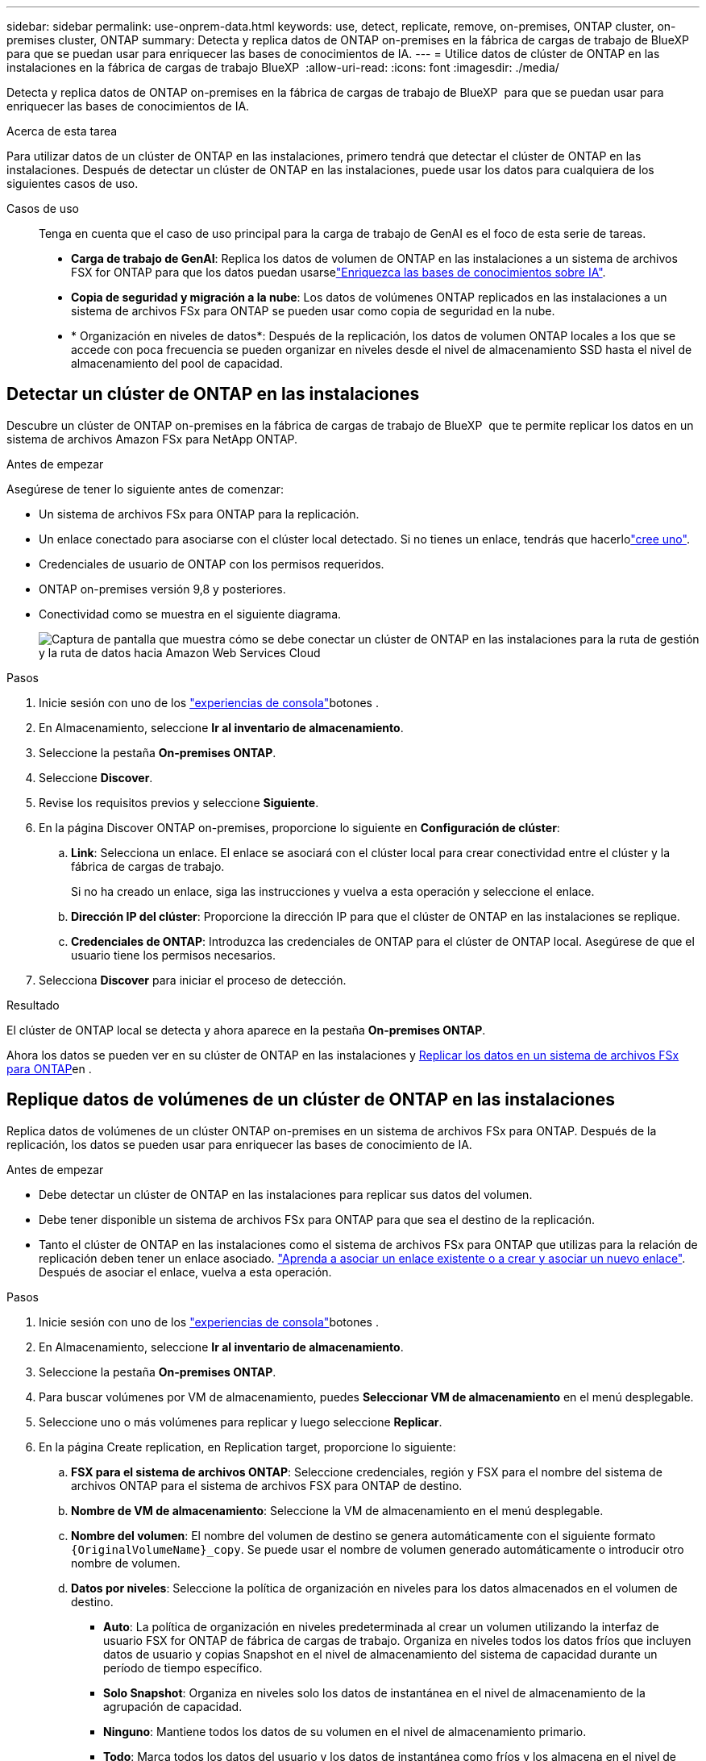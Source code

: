 ---
sidebar: sidebar 
permalink: use-onprem-data.html 
keywords: use, detect, replicate, remove, on-premises, ONTAP cluster, on-premises cluster, ONTAP 
summary: Detecta y replica datos de ONTAP on-premises en la fábrica de cargas de trabajo de BlueXP  para que se puedan usar para enriquecer las bases de conocimientos de IA. 
---
= Utilice datos de clúster de ONTAP en las instalaciones en la fábrica de cargas de trabajo BlueXP 
:allow-uri-read: 
:icons: font
:imagesdir: ./media/


[role="lead"]
Detecta y replica datos de ONTAP on-premises en la fábrica de cargas de trabajo de BlueXP  para que se puedan usar para enriquecer las bases de conocimientos de IA.

.Acerca de esta tarea
Para utilizar datos de un clúster de ONTAP en las instalaciones, primero tendrá que detectar el clúster de ONTAP en las instalaciones. Después de detectar un clúster de ONTAP en las instalaciones, puede usar los datos para cualquiera de los siguientes casos de uso.

Casos de uso:: Tenga en cuenta que el caso de uso principal para la carga de trabajo de GenAI es el foco de esta serie de tareas.
+
--
* *Carga de trabajo de GenAI*: Replica los datos de volumen de ONTAP en las instalaciones a un sistema de archivos FSX for ONTAP para que los datos puedan usarselink:https://docs.netapp.com/us-en/workload-genai/knowledge-base/create-knowledgebase.html["Enriquezca las bases de conocimientos sobre IA"^].
* *Copia de seguridad y migración a la nube*: Los datos de volúmenes ONTAP replicados en las instalaciones a un sistema de archivos FSx para ONTAP se pueden usar como copia de seguridad en la nube.
* * Organización en niveles de datos*: Después de la replicación, los datos de volumen ONTAP locales a los que se accede con poca frecuencia se pueden organizar en niveles desde el nivel de almacenamiento SSD hasta el nivel de almacenamiento del pool de capacidad.


--




== Detectar un clúster de ONTAP en las instalaciones

Descubre un clúster de ONTAP on-premises en la fábrica de cargas de trabajo de BlueXP  que te permite replicar los datos en un sistema de archivos Amazon FSx para NetApp ONTAP.

.Antes de empezar
Asegúrese de tener lo siguiente antes de comenzar:

* Un sistema de archivos FSx para ONTAP para la replicación.
* Un enlace conectado para asociarse con el clúster local detectado. Si no tienes un enlace, tendrás que hacerlolink:create-link.html["cree uno"].
* Credenciales de usuario de ONTAP con los permisos requeridos.
* ONTAP on-premises versión 9,8 y posteriores.
* Conectividad como se muestra en el siguiente diagrama.
+
image:screenshot-on-prem-connectivity.png["Captura de pantalla que muestra cómo se debe conectar un clúster de ONTAP en las instalaciones para la ruta de gestión y la ruta de datos hacia Amazon Web Services Cloud"]



.Pasos
. Inicie sesión con uno de los link:https://docs.netapp.com/us-en/workload-setup-admin/console-experiences.html["experiencias de consola"^]botones .
. En Almacenamiento, seleccione *Ir al inventario de almacenamiento*.
. Seleccione la pestaña *On-premises ONTAP*.
. Seleccione *Discover*.
. Revise los requisitos previos y seleccione *Siguiente*.
. En la página Discover ONTAP on-premises, proporcione lo siguiente en *Configuración de clúster*:
+
.. *Link*: Selecciona un enlace. El enlace se asociará con el clúster local para crear conectividad entre el clúster y la fábrica de cargas de trabajo.
+
Si no ha creado un enlace, siga las instrucciones y vuelva a esta operación y seleccione el enlace.

.. *Dirección IP del clúster*: Proporcione la dirección IP para que el clúster de ONTAP en las instalaciones se replique.
.. *Credenciales de ONTAP*: Introduzca las credenciales de ONTAP para el clúster de ONTAP local. Asegúrese de que el usuario tiene los permisos necesarios.


. Selecciona *Discover* para iniciar el proceso de detección.


.Resultado
El clúster de ONTAP local se detecta y ahora aparece en la pestaña *On-premises ONTAP*.

Ahora los datos se pueden ver en su clúster de ONTAP en las instalaciones y <<Replique datos de volúmenes de un clúster de ONTAP en las instalaciones,Replicar los datos en un sistema de archivos FSx para ONTAP>>en .



== Replique datos de volúmenes de un clúster de ONTAP en las instalaciones

Replica datos de volúmenes de un clúster ONTAP on-premises en un sistema de archivos FSx para ONTAP. Después de la replicación, los datos se pueden usar para enriquecer las bases de conocimiento de IA.

.Antes de empezar
* Debe detectar un clúster de ONTAP en las instalaciones para replicar sus datos del volumen.
* Debe tener disponible un sistema de archivos FSx para ONTAP para que sea el destino de la replicación.
* Tanto el clúster de ONTAP en las instalaciones como el sistema de archivos FSx para ONTAP que utilizas para la relación de replicación deben tener un enlace asociado. link:https://docs.netapp.com/us-en/workload-fsx-ontap/create-link.html["Aprenda a asociar un enlace existente o a crear y asociar un nuevo enlace"]. Después de asociar el enlace, vuelva a esta operación.


.Pasos
. Inicie sesión con uno de los link:https://docs.netapp.com/us-en/workload-setup-admin/console-experiences.html["experiencias de consola"^]botones .
. En Almacenamiento, seleccione *Ir al inventario de almacenamiento*.
. Seleccione la pestaña *On-premises ONTAP*.
. Para buscar volúmenes por VM de almacenamiento, puedes *Seleccionar VM de almacenamiento* en el menú desplegable.
. Seleccione uno o más volúmenes para replicar y luego seleccione *Replicar*.
. En la página Create replication, en Replication target, proporcione lo siguiente:
+
.. *FSX para el sistema de archivos ONTAP*: Seleccione credenciales, región y FSX para el nombre del sistema de archivos ONTAP para el sistema de archivos FSX para ONTAP de destino.
.. *Nombre de VM de almacenamiento*: Seleccione la VM de almacenamiento en el menú desplegable.
.. *Nombre del volumen*: El nombre del volumen de destino se genera automáticamente con el siguiente formato `{OriginalVolumeName}_copy`. Se puede usar el nombre de volumen generado automáticamente o introducir otro nombre de volumen.
.. *Datos por niveles*: Seleccione la política de organización en niveles para los datos almacenados en el volumen de destino.
+
*** *Auto*: La política de organización en niveles predeterminada al crear un volumen utilizando la interfaz de usuario FSX for ONTAP de fábrica de cargas de trabajo. Organiza en niveles todos los datos fríos que incluyen datos de usuario y copias Snapshot en el nivel de almacenamiento del sistema de capacidad durante un período de tiempo específico.
*** *Solo Snapshot*: Organiza en niveles solo los datos de instantánea en el nivel de almacenamiento de la agrupación de capacidad.
*** *Ninguno*: Mantiene todos los datos de su volumen en el nivel de almacenamiento primario.
*** *Todo*: Marca todos los datos del usuario y los datos de instantánea como fríos y los almacena en el nivel de almacenamiento del grupo de capacidad.
+
Tenga en cuenta que algunas políticas de organización en niveles tienen asociado un período de enfriamiento mínimo que establece el tiempo, o _días de enfriamiento_, los datos de usuario en un volumen deben permanecer inactivos para que los datos se consideren inactivos y se muevan al nivel de almacenamiento del pool de capacidad. El período de enfriamiento comienza cuando los datos se escriben en el disco.

+
Para obtener más información sobre las políticas de organización en niveles de volúmenes, consulte link:https://docs.aws.amazon.com/fsx/latest/ONTAPGuide/volume-storage-capacity.html#data-tiering-policy["Capacidad de almacenamiento del volumen"^]la documentación de AWS FSx para NetApp ONTAP.



.. *Tasa de transferencia máxima*: Seleccione *Limited* e introduzca el límite máximo de transferencia en MIB/s.. Alternativamente, selecciona *Ilimitado*.
+
Sin un límite, el rendimiento de la red y de las aplicaciones puede disminuir. También recomendamos una tasa de transferencia ilimitada para los sistemas de archivos de FSx for ONTAP para cargas de trabajo cruciales; por ejemplo, aquellas que se usan principalmente para la recuperación ante desastres.



. En Configuración de replicación, proporcione lo siguiente:
+
.. *Intervalo de replicación*: Seleccione la frecuencia con la que se transfieren las instantáneas del volumen de origen al volumen de destino.
.. *Retención a largo plazo*: Opcionalmente, habilita instantáneas para la retención a largo plazo.
+
Si habilita la retención a largo plazo, seleccione una política existente o cree una nueva política para definir las snapshots que se replicarán y el número que se retendrá.

+
*** Para una política existente, selecciona *Elige una política existente* y luego selecciona la política existente en el menú desplegable.
*** Para una nueva política, seleccione *Crear una nueva política* y proporcione lo siguiente:
+
**** *Nombre de la política*: Introduzca un nombre de política.
**** *Políticas de instantáneas*: En la tabla, seleccione la frecuencia de la política de instantáneas y el número de copias que se deben retener. Puede seleccionar más de una política de Snapshot.






. Seleccione *Crear*.


.Resultado
La relación de replicación aparece en la pestaña *Relaciones de replicación* en el sistema de archivos FSX for ONTAP de destino.



== Quite un clúster ONTAP en las instalaciones de la fábrica de cargas de trabajo BlueXP 

Quite un clúster ONTAP en las instalaciones de la fábrica de cargas de trabajo BlueXP  cuando sea necesario.

.Antes de empezar
Es necesario link:delete-replication.html["suprimir todas las relaciones de replicación existentes"] para cualquier volumen en el clúster de ONTAP en las instalaciones antes de quitar el clúster de manera que no queden relaciones rotas.

.Pasos
. Inicie sesión con uno de los link:https://docs.netapp.com/us-en/workload-setup-admin/console-experiences.html["experiencias de consola"^]botones .
. En Almacenamiento, seleccione *Ir al inventario de almacenamiento*.
. Seleccione la pestaña *On-premises ONTAP*.
. Seleccione el clúster de ONTAP en las instalaciones que desea quitar.
. Selecciona el menú de tres puntos y selecciona *Eliminar de Workload Factory*.


.Resultado
El clúster de ONTAP en las instalaciones se ha eliminado de la fábrica de cargas de trabajo de BlueXP .

